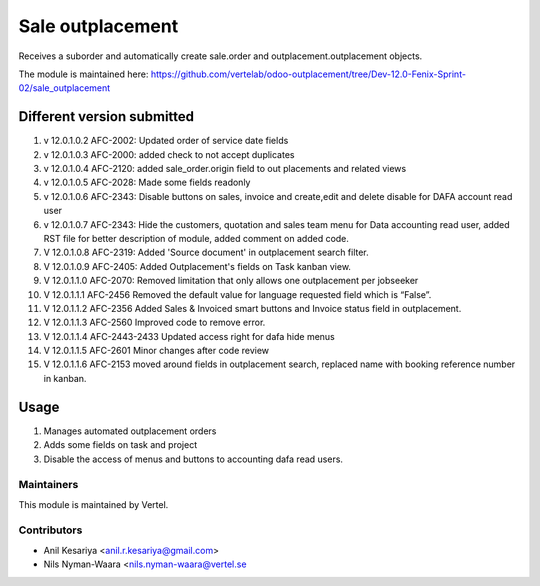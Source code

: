 =================
Sale outplacement
=================

Receives a suborder and automatically create sale.order
and outplacement.outplacement objects.

The module is maintained here: https://github.com/vertelab/odoo-outplacement/tree/Dev-12.0-Fenix-Sprint-02/sale_outplacement


Different version submitted
===========================
1. v 12.0.1.0.2 AFC-2002: Updated order of service date fields
2. v 12.0.1.0.3 AFC-2000: added check to not accept duplicates
3. v 12.0.1.0.4 AFC-2120: added sale_order.origin field to out placements and related views
4. v 12.0.1.0.5 AFC-2028: Made some fields readonly
5. v 12.0.1.0.6 AFC-2343: Disable buttons on sales, invoice and create,edit and delete disable for DAFA account read user
6. v 12.0.1.0.7 AFC-2343: Hide the customers, quotation and sales team menu for Data accounting read user, added
   RST file for better description of module, added comment on added code.
7. V 12.0.1.0.8 AFC-2319: Added 'Source document' in outplacement search filter.
8. V 12.0.1.0.9 AFC-2405: Added Outplacement's fields on Task kanban view.
9. V 12.0.1.1.0 AFC-2070: Removed limitation that only allows one outplacement per jobseeker
10. V 12.0.1.1.1 AFC-2456 Removed the default value for language requested field which is “False”.
11. V 12.0.1.1.2 AFC-2356 Added Sales & Invoiced smart buttons and Invoice status field in outplacement.
12. V 12.0.1.1.3 AFC-2560 Improved code to remove error.
13. V 12.0.1.1.4 AFC-2443-2433 Updated access right for dafa hide menus
14. V 12.0.1.1.5 AFC-2601 Minor changes after code review
15. V 12.0.1.1.6 AFC-2153 moved around fields in outplacement search, replaced name with booking reference number in kanban.

Usage
=====

1. Manages automated outplacement orders
2. Adds some fields on task and project
3. Disable the access of menus and buttons to accounting dafa read users.


Maintainers
~~~~~~~~~~~

This module is maintained by Vertel.

Contributors
~~~~~~~~~~~~

* Anil Kesariya <anil.r.kesariya@gmail.com>
* Nils Nyman-Waara <nils.nyman-waara@vertel.se
